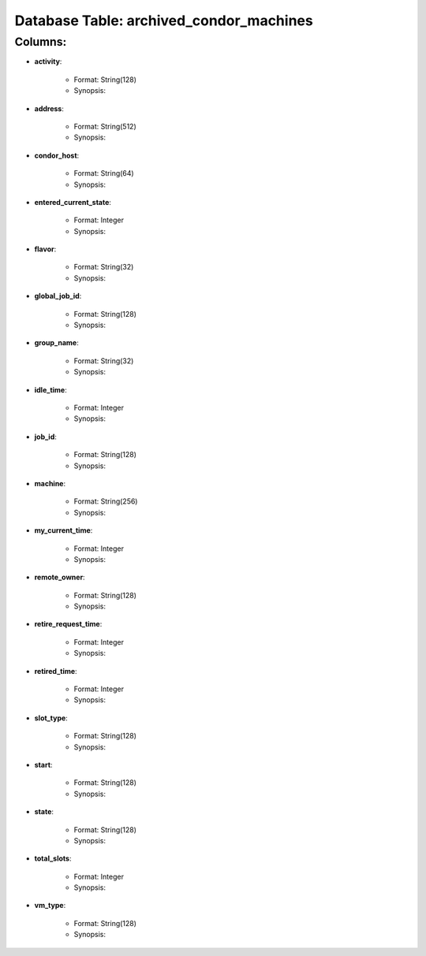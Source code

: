 .. File generated by /opt/cloudscheduler/utilities/schema_doc - DO NOT EDIT
..
.. To modify the contents of this file:
..   1. edit the template file ".../cloudscheduler/docs/schema_doc/tables/archived_condor_machines.rst"
..   2. run the utility ".../cloudscheduler/utilities/schema_doc"
..

Database Table: archived_condor_machines
========================================


Columns:
^^^^^^^^

* **activity**:

   * Format: String(128)
   * Synopsis:

* **address**:

   * Format: String(512)
   * Synopsis:

* **condor_host**:

   * Format: String(64)
   * Synopsis:

* **entered_current_state**:

   * Format: Integer
   * Synopsis:

* **flavor**:

   * Format: String(32)
   * Synopsis:

* **global_job_id**:

   * Format: String(128)
   * Synopsis:

* **group_name**:

   * Format: String(32)
   * Synopsis:

* **idle_time**:

   * Format: Integer
   * Synopsis:

* **job_id**:

   * Format: String(128)
   * Synopsis:

* **machine**:

   * Format: String(256)
   * Synopsis:

* **my_current_time**:

   * Format: Integer
   * Synopsis:

* **remote_owner**:

   * Format: String(128)
   * Synopsis:

* **retire_request_time**:

   * Format: Integer
   * Synopsis:

* **retired_time**:

   * Format: Integer
   * Synopsis:

* **slot_type**:

   * Format: String(128)
   * Synopsis:

* **start**:

   * Format: String(128)
   * Synopsis:

* **state**:

   * Format: String(128)
   * Synopsis:

* **total_slots**:

   * Format: Integer
   * Synopsis:

* **vm_type**:

   * Format: String(128)
   * Synopsis:

